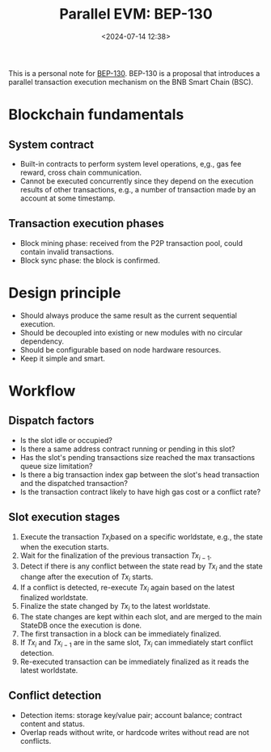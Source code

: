 #+title: Parallel EVM: BEP-130
#+date: <2024-07-14 12:38>
#+description:  This is a personal note for [[https://github.com/bnb-chain/BEPs/blob/master/BEPs/BEP130.md][BEP-130]]
#+filetags: evm parallel-evm bnb

This is a personal note for [[https://github.com/bnb-chain/BEPs/blob/master/BEPs/BEP130.md][BEP-130]].
BEP-130 is a proposal that introduces a parallel transaction execution mechanism on the BNB Smart Chain (BSC).

* Blockchain fundamentals
** System contract
- Built-in contracts to perform system level operations, e,g., gas fee reward, cross chain communication.
- Cannot be executed concurrently since they depend on the execution results of other transactions, e.g., a number of transaction made by an account at some timestamp.

** Transaction execution phases
- Block mining phase: received from the P2P transaction pool, could contain invalid transactions.
- Block sync phase: the block is confirmed.

* Design principle
- Should always produce the same result as the current sequential execution.
- Should be decoupled into existing or new modules with no circular dependency.
- Should be configurable based on node hardware resources.
- Keep it simple and smart.

* Workflow
** Dispatch factors
- Is the slot idle or occupied?
- Is there a same address contract running or pending in this slot?
- Has the slot's pending transactions size reached the max transactions queue size limitation?
- Is there a big transaction index gap between the slot's head transaction and the dispatched transaction?
- Is the transaction contract likely to have high gas cost or a conflict rate?

** Slot execution stages
1. Execute the transaction \(Tx_i\)based on a specific worldstate, e.g., the state when the execution starts.
2. Wait for the finalization of the previous transaction \(Tx_{i-1}\).
3. Detect if there is any conflict between the state read by \(Tx_i\) and the state change after the execution of \(Tx_i\) starts.
4. If a conflict is detected, re-execute \(Tx_{i}\) again based on the latest finalized worldstate.
5. Finalize the state changed by \(Tx_i\) to the latest worldstate.
6. The state changes are kept within each slot, and are merged to the main StateDB once the execution is done.
7. The first transaction in a block can be immediately finalized.
8. If \(Tx_i\) and \(Tx_{i-1}\) are in the same slot, \(Tx_i\) can immediately start conflict detection.
9. Re-executed transaction can be immediately finalized as it reads the latest worldstate.

** Conflict detection
- Detection items: storage key/value pair; account balance; contract content and status.
- Overlap reads without write, or hardcode writes without read are not conflicts.

